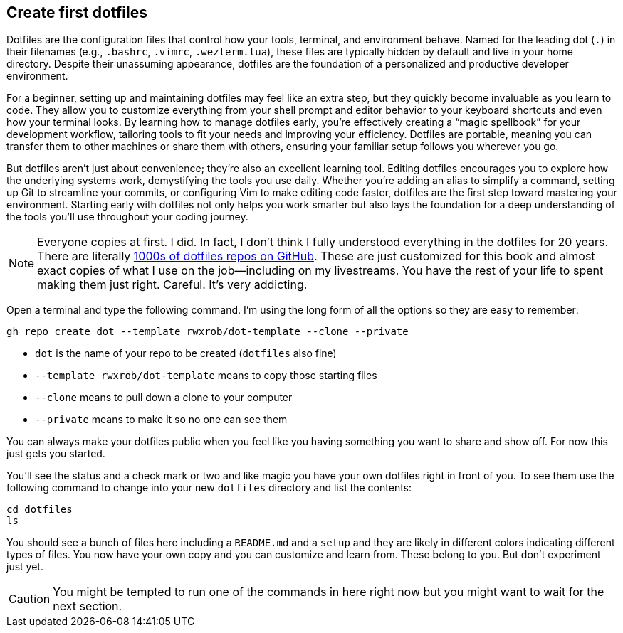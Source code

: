 == Create first dotfiles

Dotfiles are the configuration files that control how your tools, terminal, and environment behave. Named for the leading dot (`.`) in their filenames (e.g., `.bashrc`, `.vimrc`, `.wezterm.lua`), these files are typically hidden by default and live in your home directory. Despite their unassuming appearance, dotfiles are the foundation of a personalized and productive developer environment.

For a beginner, setting up and maintaining dotfiles may feel like an extra step, but they quickly become invaluable as you learn to code. They allow you to customize everything from your shell prompt and editor behavior to your keyboard shortcuts and even how your terminal looks. By learning how to manage dotfiles early, you’re effectively creating a “magic spellbook” for your development workflow, tailoring tools to fit your needs and improving your efficiency. Dotfiles are portable, meaning you can transfer them to other machines or share them with others, ensuring your familiar setup follows you wherever you go.

But dotfiles aren’t just about convenience; they’re also an excellent learning tool. Editing dotfiles encourages you to explore how the underlying systems work, demystifying the tools you use daily. Whether you’re adding an alias to simplify a command, setting up Git to streamline your commits, or configuring Vim to make editing code faster, dotfiles are the first step toward mastering your environment. Starting early with dotfiles not only helps you work smarter but also lays the foundation for a deep understanding of the tools you’ll use throughout your coding journey.

[NOTE]
====
Everyone copies at first. I did. In fact, I don't think I fully understood everything in the dotfiles for 20 years. There are literally https://github.com/search?q=dotfiles&type=repositories[1000s of dotfiles repos on GitHub]. These are just customized for this book and almost exact copies of what I use on the job—including on my livestreams. You have the rest of your life to spent making them just right. Careful. It's very addicting.
====

Open a terminal and type the following command. I'm using the long form of all the options so they are easy to remember:

[source, shell]
----
gh repo create dot --template rwxrob/dot-template --clone --private
----

- `dot` is the name of your repo to be created (`dotfiles` also fine)
- `--template rwxrob/dot-template` means to copy those starting files
- `--clone` means to pull down a clone to your computer
- `--private` means to make it so no one can see them

You can always make your dotfiles public when you feel like you having something you want to share and show off. For now this just gets you started.

You'll see the status and a check mark or two and like magic you have your own dotfiles right in front of you. To see them use the following command to change into your new `dotfiles` directory and list the contents:

[source, shell]
----
cd dotfiles
ls
----

You should see a bunch of files here including a `README.md` and a `setup` and they are likely in different colors indicating different types of files. You now have your own copy and you can customize and learn from. These belong to you. But don't experiment just yet.

[CAUTION]
====
You might be tempted to run one of the commands in here right now but you might want to wait for the next section.
====

